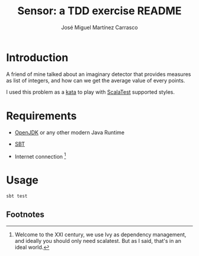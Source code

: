 #+Title:        Sensor: a TDD exercise README
#+AUTHOR:       José Miguel Martínez Carrasco
#+EMAIL:        jm2dev@gmail.com

[[https://secure.travis-ci.org/jm2dev/sensor-tdd-kata.png]]

* Introduction

A friend of mine talked about an imaginary detector that provides
measures as list of integers, and how can we get the average value of
every points.

I used this problem as a [[http://en.wikipedia.org/wiki/Kata_(programming)][kata]] to play with [[http://www.scalatest.org][ScalaTest]] supported
styles.
 
* Requirements

  * [[http://www.openjdk.org][OpenJDK]] or any other modern Java Runtime

  * [[http://www.scala-sbt.org][SBT]]

  * Internet connection [fn:1]
    
* Usage

#+BEGIN_SRC bash
sbt test
#+END_SRC

** Footnotes

[fn:1] Welcome to the XXI century, we use Ivy as dependency
   management, and ideally you should only need scalatest. But as I
   said, that's in an ideal world.
